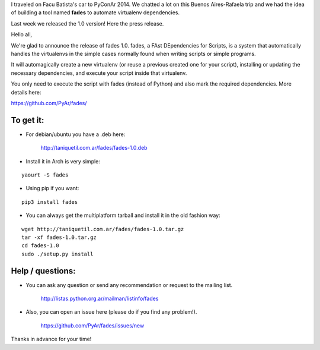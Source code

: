 .. title: fades: FAst DEpendencies for Scripts
.. slug: fades-fast-dependencies-for-scripts
.. date: 2015-02-22 17:14:05 UTC-03:00
.. tags: python, PyAr, proyectos, virtualenv
.. category: 
.. link: 
.. description: 
.. type: text

I traveled on Facu Batista's car to PyConAr 2014. We chatted a lot on this 
Buenos Aires-Rafaela trip and we had the idea of building a tool named 
**fades** to automate virtualenv dependencies.

Last week we released the 1.0 version! Here the press release.


Hello all,


We're glad to announce the release of fades 1.0.
fades, a FAst DEpendencies for Scripts, is a system that automatically
handles the virtualenvs in the simple cases normally found when
writing scripts or simple programs.


It will automagically create a new virtualenv (or reuse a previous
created one for your script), installing or updating the necessary
dependencies, and execute your script inside that virtualenv.


You only need to execute the script with fades (instead of Python) and
also mark the required dependencies. More details here:

https://github.com/PyAr/fades/

To get it:
~~~~~~~~~~

.. TEASER_END

- For debian/ubuntu you have a .deb here:

    http://taniquetil.com.ar/fades/fades-1.0.deb

- Install it in Arch is very simple:

::

    yaourt -S fades

- Using pip if you want:

::

    pip3 install fades

- You can always get the multiplatform tarball and install it in the old fashion way:

::

    wget http://taniquetil.com.ar/fades/fades-1.0.tar.gz
    tar -xf fades-1.0.tar.gz
    cd fades-1.0
    sudo ./setup.py install

Help / questions:
~~~~~~~~~~~~~~~~~

- You can ask any question or send any recommendation or request to the mailing list.

    http://listas.python.org.ar/mailman/listinfo/fades

- Also, you can open an issue here (please do if you find any problem!).

    https://github.com/PyAr/fades/issues/new


Thanks in advance for your time!

